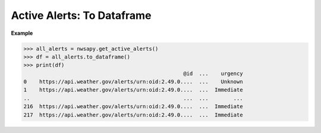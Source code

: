 Active Alerts: To Dataframe
===========================

.. automethod:: alerts.ActiveAlerts.to_dataframe
	:noindex:

**Example**

>>> all_alerts = nwsapy.get_active_alerts()
>>> df = all_alerts.to_dataframe()
>>> print(df)
                                                   @id  ...    urgency
0    https://api.weather.gov/alerts/urn:oid:2.49.0....  ...    Unknown
1    https://api.weather.gov/alerts/urn:oid:2.49.0....  ...  Immediate
..                                                 ...  ...        ...
216  https://api.weather.gov/alerts/urn:oid:2.49.0....  ...  Immediate
217  https://api.weather.gov/alerts/urn:oid:2.49.0....  ...  Immediate


